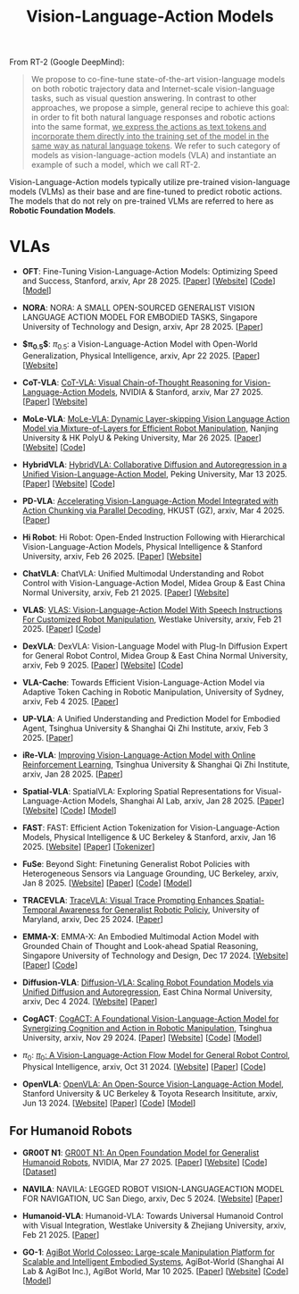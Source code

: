 :PROPERTIES:
:ID:       58c10fcd-edbe-4b15-bc42-04a2ae880a4d
:END:
#+title: Vision-Language-Action Models
#+filetags: :VLA:


From RT-2 (Google DeepMind):

#+begin_quote
We propose to co-fine-tune state-of-the-art vision-language models on both robotic trajectory data and Internet-scale vision-language tasks, such as visual question answering. In contrast to other approaches, we propose a simple, general recipe to achieve this goal: in order to fit both natural language responses and robotic actions into the same format, _we express the actions as text tokens and incorporate them directly into the training set of the model in the same way as natural language tokens_. We refer to  such category of models as vision-language-action models (VLA) and instantiate an example of such a model, which we call RT-2.
#+end_quote

Vision-Language-Action models typically utilize pre-trained vision-language models (VLMs) as their base and are fine-tuned to predict robotic actions. The models that do not rely on pre-trained VLMs are referred to here as *Robotic Foundation Models*.

* VLAs

- *OFT*: Fine-Tuning Vision-Language-Action Models:  Optimizing Speed and Success, Stanford, arxiv, Apr 28 2025. [[[https://arxiv.org/abs/2502.19645][Paper]]] [[[https://openvla-oft.github.io/][Website]]] [[[https://github.com/moojink/openvla-oft][Code]]] [[[https://huggingface.co/moojink?search_models=oft][Model]]]

- *NORA*: NORA: A SMALL OPEN-SOURCED GENERALIST VISION  LANGUAGE ACTION MODEL FOR EMBODIED TASKS, Singapore University of Technology and Design, arxiv, Apr 28 2025. [[[http://arxiv.org/abs/2504.19854][Paper]]]

- *$\pi_{0.5}$*: $\pi_{0.5}$: a Vision-Language-Action Model with  Open-World Generalization, Physical Intelligence, arxiv, Apr 22 2025. [[[http://arxiv.org/abs/2504.16054][Paper]]] [[[https://www.pi.website/blog/pi05][Website]]]

- *CoT-VLA*: [[id:6198666E-4306-469A-A37E-00E947F2E9D5][CoT-VLA: Visual Chain-of-Thought Reasoning for Vision-Language-Action Models]], NVIDIA & Stanford, arxiv, Mar 27 2025. [[[http://arxiv.org/abs/2503.22020][Paper]]] [[[https://cot-vla.github.io/][Website]]]

- *MoLe-VLA*: [[id:F4850CF2-B4D8-4832-B1B1-3D38DDB88864][MoLe-VLA: Dynamic Layer-skipping Vision Language Action Model via Mixture-of-Layers for Efficient Robot Manipulation]], Nanjing University & HK PolyU & Peking University, Mar 26 2025. [[[http://arxiv.org/abs/2503.20384][Paper]]] [[[https://sites.google.com/view/mole-vla][Website]]] [[[https://github.com/RoyZry98/MoLe-VLA-Pytorch/][Code]]]

- *HybridVLA*: [[id:245A08EC-B398-4A9F-8E59-E11D671F682E][HybridVLA: Collaborative Diffusion and Autoregression in a Unified Vision-Language-Action Model]], Peking University, Mar 13 2025. [[[http://arxiv.org/abs/2503.10631][Paper]]] [[[https://hybrid-vla.github.io][Website]]] [[[https://github.com/PKU-HMI-Lab/Hybrid-VLA][Code]]]

- *PD-VLA*: [[id:C52F3ECA-C717-42E5-B6E0-3B533EB58A09][Accelerating Vision-Language-Action Model Integrated with Action Chunking via Parallel Decoding]], HKUST (GZ), arxiv, Mar 4 2025. [[[http://arxiv.org/abs/2503.02310][Paper]]]

- *Hi Robot*: Hi Robot: Open-Ended Instruction Following with Hierarchical  Vision-Language-Action Models, Physical Intelligence & Stanford University, arxiv, Feb 26 2025. [[[http://arxiv.org/abs/2502.19417][Paper]]] [[[https://www.pi.website/research/hirobot][Website]]]

- *ChatVLA*: ChatVLA: Unified Multimodal Understanding and Robot Control  with Vision-Language-Action Model, Midea Group & East China Normal University, arxiv, Feb 21 2025. [[[http://arxiv.org/abs/2502.14420][Paper]]] [[[https://chatvla.github.io/][Website]]]

- *VLAS*: [[id:E66B1947-8FE4-40AB-9BE8-B52C95B7CBB0][VLAS: Vision-Language-Action Model With Speech Instructions For Customized Robot Manipulation]], Westlake University, arxiv, Feb 21 2025. [[[http://arxiv.org/abs/2502.13508][Paper]]] [[[https://github.com/whichwhichgone/VLAS][Code]]]

- *DexVLA*: DexVLA: Vision-Language Model with Plug-In  Diffusion Expert for General Robot Control, Midea Group & East China Normal University, arxiv, Feb 9 2025. [[[http://arxiv.org/abs/2502.05855][Paper]]] [[[https://dex-vla.github.io/][Website]]] [[[https://github.com/lesjie-wen/dexvla][Code]]]

- *VLA-Cache*: Towards Efficient Vision-Language-Action Model via Adaptive  Token Caching in Robotic Manipulation, University of Sydney, arxiv, Feb 4 2025. [[[http://arxiv.org/abs/2502.02175][Paper]]]

- *UP-VLA*: A Unified Understanding and Prediction Model for Embodied Agent, Tsinghua University & Shanghai Qi Zhi Institute, arxiv, Feb 3 2025. [[[http://arxiv.org/abs/2501.18867][Paper]]]

- *iRe-VLA*: [[id:45CCA4A2-FD55-4E7B-8471-8B3F80D9254F][Improving Vision-Language-Action Model with Online Reinforcement Learning]], Tsinghua University & Shanghai Qi Zhi Institute, arxiv, Jan 28 2025. [[[http://arxiv.org/abs/2501.16664][Paper]]]

- *Spatial-VLA*: SpatialVLA: Exploring Spatial Representations for  Visual-Language-Action Models, Shanghai AI Lab, arxiv, Jan 28 2025. [[[https://arxiv.org/abs/2501.15830][Paper]]] [[[https://spatialvla.github.io][Website]]] [[[https://github.com/SpatialVLA/SpatialVLA][Code]]] [[[https://huggingface.co/collections/IPEC-COMMUNITY/foundation-vision-language-action-model-6795eb96a9c661f90236acbb][Model]]]

- *FAST*: FAST: Efficient Action Tokenization for  Vision-Language-Action Models, Physical Intelligence & UC Berkeley & Stanford, arxiv, Jan 16 2025. [[[https://pi.website/research/fast][Website]]] [[[http://arxiv.org/abs/2501.09747][Paper]]] [[[https://huggingface.co/physical-intelligence/fast][Tokenizer]]]

- *FuSe*: Beyond Sight: Finetuning Generalist Robot Policies with  Heterogeneous Sensors via Language Grounding, UC Berkeley, arxiv, Jan 8 2025. [[[https://fuse-model.github.io/][Website]]] [[[http://arxiv.org/abs/2501.04693][Paper]]] [[[https://github.com/fuse-model/FuSe][Code]]] [[[https://huggingface.co/datasets/oier-mees/FuSe][Model]]]

- *TRACEVLA*: [[id:0ceb13c2-ac2c-4e90-bb44-3d5506cb08e9][TraceVLA: Visual Trace Prompting Enhances Spatial-Temporal Awareness for Generalist Robotic Policiy]], University of Maryland, arxiv, Dec 25 2024. [[[http://arxiv.org/abs/2412.10345][Paper]]]

- *EMMA-X*: EMMA-X: An Embodied Multimodal Action Model with Grounded Chain of Thought and Look-ahead Spatial Reasoning, Singapore University of Technology and Design, Dec 17 2024. [[[https: //declare-lab.github.io/Emma-X/][Website]]] [[[http://arxiv.org/abs/2412.11974][Paper]]] [[[https://github.com/declare-lab/Emma-X][Code]]]

- *Diffusion-VLA*: [[id:4d47b657-f192-40e5-8894-0070853731da][Diffusion-VLA: Scaling Robot Foundation Models via Unified Diffusion and Autoregression]], East China Normal University, arxiv, Dec 4 2024. [[[https://diffusion-vla.github.io/][Website]]] [[[http://arxiv.org/abs/2412.03293][Paper]]]

- *CogACT*: [[id:5E419DBB-717B-4F15-AE02-0E094E889ADF][CogACT: A Foundational Vision-Language-Action Model for Synergizing Cognition and Action in Robotic Manipulation]], Tsinghua University, arxiv, Nov 29 2024. [[[http://arxiv.org/abs/2411.19650][Paper]]] [[[https://cogact.github.io][Website]]] [[[https://github.com/microsoft/CogACT][Code]]] [[[https://huggingface.co/CogACT][Model]]]

- $\pi_0$: [[id:205DE6FB-054E-418A-BC32-C05E82AF1CA0][$\pi_0$: A Vision-Language-Action Flow Model for General Robot Control]], Physical Intelligence, arxiv, Oct 31 2024. [[[https://physicalintelligence.company/blog/pi0][Website]]] [[[http://arxiv.org/abs/2410.24164][Paper]]] [[[https://github.com/Physical-Intelligence/openpi][Code]]]

- *OpenVLA*: [[id:a8a38a72-f501-4ddc-b097-76f2c182e8cc][OpenVLA: An Open-Source Vision-Language-Action Model]], Stanford University & UC Berkeley & Toyota Research Insititute, arxiv, Jun 13 2024. [[[https://openvla.github.io][Website]]] [[[http://arxiv.org/abs/2412.03293][Paper]]] [[[https://github.com/openvla/openvla][Code]]] [[[https://huggingface.co/openvla][Model]]]


** For Humanoid Robots

- *GR00T N1*: [[id:2741ABC6-618E-4D10-A8DA-9A0E45204AF5][GR00T N1: An Open Foundation Model for Generalist Humanoid Robots]], NVIDIA, Mar 27 2025. [[[http://arxiv.org/abs/2503.14734][Paper]]] [[[https://developer.nvidia.com/isaac/gr00t][Website]]] [[[https://github.com/NVIDIA/Isaac-GR00T][Code]]] [[[https://huggingface.co/datasets/nvidia/PhysicalAI-Robotics-GR00T-X-Embodiment-Sim][Dataset]]]

- *NAVILA*: NAVILA: LEGGED ROBOT VISION-LANGUAGEACTION MODEL FOR NAVIGATION, UC San Diego, arxiv, Dec 5 2024. [[[https://navila-bot.github.io/][Website]]] [[[http://arxiv.org/abs/2412.04453][Paper]]]

- *Humanoid-VLA*: Humanoid-VLA: Towards Universal Humanoid Control with Visual Integration, Westlake University & Zhejiang University, arxiv, Feb 21 2025. [[[http://arxiv.org/abs/2502.14795][Paper]]]

- *GO-1*: [[id:B08E190E-3101-4B2F-8A4D-2C0290016037][AgiBot World Colosseo: Large-scale Manipulation Platform for Scalable and Intelligent Embodied Systems]], AgiBot-World (Shanghai AI Lab & AgiBot Inc.), AgiBot World, Mar 10 2025. [[[https://agibot-world.com/blog/go1#:~:text=Paper:-,agibot_go1.pdf][Paper]]] [[[https://agibot-world.com][Website]]] [[[https://github.com/OpenDriveLab/Agibot-World][Code]]] [[[https://huggingface.co/agibot-world][Model]]]
